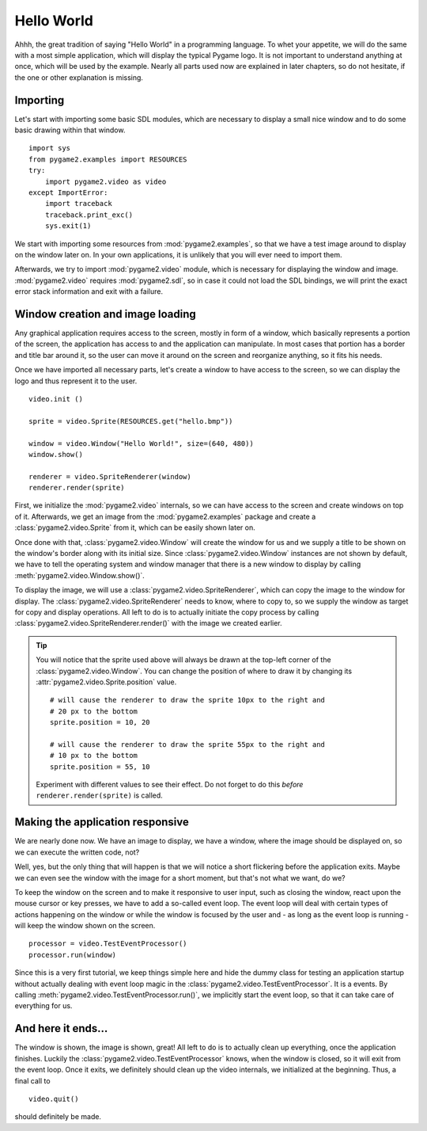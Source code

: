 Hello World
===========
Ahhh, the great tradition of saying "Hello World" in a programming
language. To whet your appetite, we will do the same with a most simple
application, which will display the typical Pygame logo. It is not
important to understand anything at once, which will be used by the
example. Nearly all parts used now are explained in later chapters, so
do not hesitate, if the one or other explanation is missing.

Importing
---------
Let's start with importing some basic SDL modules, which are necessary
to display a small nice window and to do some basic drawing within that
window. ::

    import sys
    from pygame2.examples import RESOURCES
    try:
        import pygame2.video as video
    except ImportError:
        import traceback
        traceback.print_exc()
        sys.exit(1)

We start with importing some resources from :mod:`pygame2.examples`, so that
we have a test image around to display on the window later on. In your own
applications, it is unlikely that you will ever need to import them.

Afterwards, we try to import :mod:`pygame2.video` module, which is
necessary for displaying the window and image. :mod:`pygame2.video` requires
:mod:`pygame2.sdl`, so in case it could not load the SDL bindings, we will
print the exact error stack information and exit with a failure.

Window creation and image loading
---------------------------------
Any graphical application requires access to the screen, mostly in form
of a window, which basically represents a portion of the screen, the
application has access to and the application can manipulate. In most cases
that portion has a border and title bar around it, so the user can move
it around on the screen and reorganize anything, so it fits his needs.

Once we have imported all necessary parts, let's create a window to have
access to the screen, so we can display the logo and thus represent it
to the user. ::

    video.init ()

    sprite = video.Sprite(RESOURCES.get("hello.bmp"))

    window = video.Window("Hello World!", size=(640, 480))
    window.show()

    renderer = video.SpriteRenderer(window)
    renderer.render(sprite)

First, we initialize the :mod:`pygame2.video` internals, so we can
have access to the screen and create windows on top of it. Afterwards,
we get an image from the :mod:`pygame2.examples` package and create a
:class:`pygame2.video.Sprite` from it, which can be easily shown later on.
 
Once done with that, :class:`pygame2.video.Window` will create the
window for us and we supply a title to be shown on the window's border along
with its initial size. Since :class:`pygame2.video.Window` instances are not
shown by default, we have to tell the operating system and window manager that
there is a new window to display by calling :meth:`pygame2.video.Window.show()`.

To display the image, we will use a :class:`pygame2.video.SpriteRenderer`,
which can copy the image to the window for display. The
:class:`pygame2.video.SpriteRenderer` needs to know, where to copy to, so we
supply the window as target for copy and display operations. All left to do is
to actually initiate the copy process by calling
:class:`pygame2.video.SpriteRenderer.render()` with the image we created
earlier.

.. tip::

   You will notice that the sprite used above will always be drawn at the
   top-left corner of the :class:`pygame2.video.Window`. You can change the
   position of where to draw it by changing its
   :attr:`pygame2.video.Sprite.position` value. ::
   
        # will cause the renderer to draw the sprite 10px to the right and
        # 20 px to the bottom
        sprite.position = 10, 20
        
        # will cause the renderer to draw the sprite 55px to the right and
        # 10 px to the bottom
        sprite.position = 55, 10
   
   Experiment with different values to see their effect. Do not forget to do
   this *before* ``renderer.render(sprite)`` is called.

Making the application responsive
---------------------------------
We are nearly done now. We have an image to display, we have a window, where
the image should be displayed on, so we can execute the written code, not?

Well, yes, but the only thing that will happen is that we will notice a
short flickering before the application exits. Maybe we can even see
the window with the image for a short moment, but that's not what we
want, do we?

To keep the window on the screen and to make it responsive to user
input, such as closing the window, react upon the mouse cursor or key
presses, we have to add a so-called event loop. The event loop will deal
with certain types of actions happening on the window or while the
window is focused by the user and - as long as the event loop is
running - will keep the window shown on the screen. ::

    processor = video.TestEventProcessor()
    processor.run(window)

Since this is a very first tutorial, we keep things simple here and hide the
dummy class for testing an application startup without actually dealing with
event loop magic in the :class:`pygame2.video.TestEventProcessor`. It is a
events. By calling :meth:`pygame2.video.TestEventProcessor.run()`, we
implicitly start the event loop, so that it can take care of everything for us.

And here it ends...
-------------------

The window is shown, the image is shown, great! All left to do is to actually
clean up everything, once the application finishes. Luckily the
:class:`pygame2.video.TestEventProcessor` knows, when the window is closed, so
it will exit from the event loop. Once it exits, we definitely should clean up
the video internals, we initialized at the beginning. Thus, a final call to ::

    video.quit()
    
should definitely be made.
